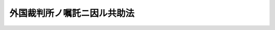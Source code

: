 .. _M38HO063:

============================
外国裁判所ノ嘱託ニ因ル共助法
============================

.. raw:: html
    
    
    <b>外国裁判所ノ嘱託ニ因ル共助法<br>
    （明治三十八年三月十三日法律第六十三号）</b><br><br><div align="right">最終改正：昭和一三年三月二二日法律第一七号</div><br><p>
    </p><div class="item"><b><a name="1000000000000000000000000000000000000000000000000100000000000000000000000000000">第一条</a>
    </b>
    <a name="1000000000000000000000000000000000000000000000000100000000001000000000000000000"></a>
    　裁判所ハ外国裁判所ノ嘱託ニ因リ民事及刑事ノ訴訟事件ニ関スル書類ノ送達及証拠調ニ付法律上ノ輔助ヲ為ス
    </div>
    <div class="item"><b><a name="1000000000000000000000000000000000000000000000000100000000002000000000000000000">○２</a>
    </b>
    法律上ノ輔助ハ所要ノ事務ヲ取扱フヘキ地ヲ管轄スル区裁判所ニ於テ之ヲ為ス
    </div>
    
    <p>
    </p><div class="item"><b><a name="1000000000000000000000000000000000000000000000000100200000000000000000000000000">第一条ノ二</a>
    </b>
    <a name="1000000000000000000000000000000000000000000000000100200000001000000000000000000"></a>
    　法律上ノ輔助ハ左ノ条件ヲ具備スル場合ニ於テ之ヲ為ス
    <div class="number"><b><a name="1000000000000000000000000000000000000000000000000100200000001000000001000000000">一</a>
    </b>
    　嘱託カ外交機関ヲ経由シタルモノナルコト
    </div>
    <div class="number"><b><a name="1000000000000000000000000000000000000000000000000100200000001000000002000000000">二</a>
    </b>
    　書類送達ノ嘱託ハ送達ヲ受クヘキ者並其ノ国籍及住所又ハ居所ヲ記載シタル書面ヲ以テ為シタルモノナルコト
    </div>
    <div class="number"><b><a name="1000000000000000000000000000000000000000000000000100200000001000000003000000000">三</a>
    </b>
    　証拠調ノ嘱託ハ訴訟事件ノ当事者、証拠方法ノ種類、取調ヲ受クヘキ者ノ氏名国籍及住所又ハ居所並取調ヲ要スル事項ヲ記載シタル書面ヲ以テ為シ仍刑事ニ付テハ其ノ事件ノ要旨ヲ記載シタル書面ヲ添附シタルモノナルコト
    </div>
    <div class="number"><b><a name="1000000000000000000000000000000000000000000000000100200000001000000004000000000">四</a>
    </b>
    　日本語ヲ以テ作成セサル嘱託書及其ノ関係書類ニハ日本語ノ翻訳文ヲ添附スルコト
    </div>
    <div class="number"><b><a name="1000000000000000000000000000000000000000000000000100200000001000000005000000000">五</a>
    </b>
    　嘱託裁判所所属国カ受託事項施行ノ為要スル費用ノ弁償ヲ保証シタルコト
    </div>
    <div class="number"><b><a name="1000000000000000000000000000000000000000000000000100200000001000000006000000000">六</a>
    </b>
    　嘱託裁判所所属国カ同一又ハ類似ノ事項ニ付日本ノ裁判所ノ嘱託ニ因リ法律上ノ輔助ヲ為シ得ヘキ旨ノ保証ヲ為シタルコト
    </div>
    </div>
    <div class="item"><b><a name="1000000000000000000000000000000000000000000000000100200000002000000000000000000">○２</a>
    </b>
    条約又ハ之ニ準スヘキモノニ前項ノ規定ト異ル規定アルトキハ其ノ規定ニ従フ
    </div>
    
    <p>
    </p><div class="item"><b><a name="1000000000000000000000000000000000000000000000000200000000000000000000000000000">第二条</a>
    </b>
    <a name="1000000000000000000000000000000000000000000000000200000000001000000000000000000"></a>
    　受託事項カ他ノ裁判所ノ管轄ニ属スルトキハ受託裁判所ハ嘱託ヲ管轄裁判所ニ移送スヘシ
    </div>
    
    <p>
    </p><div class="item"><b><a name="1000000000000000000000000000000000000000000000000300000000000000000000000000000">第三条</a>
    </b>
    <a name="1000000000000000000000000000000000000000000000000300000000001000000000000000000"></a>
    　受託事項ハ日本ノ法律ニ依リ之ヲ施行スヘシ
    </div>
    
    
    <br><a name="5000000000000000000000000000000000000000000000000000000000000000000000000000000"></a>
    　　　<a name="5000000001000000000000000000000000000000000000000000000000000000000000000000000"><b>附　則　（昭和一三年三月二二日法律第一七号）</b></a>
    <br><p>
    　本法ハ公布ノ日ヨリ之ヲ施行ス
    
    
    <br><br></p>